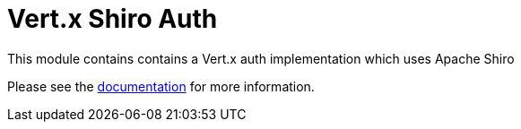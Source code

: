 = Vert.x Shiro Auth

This module contains contains a Vert.x auth implementation which uses Apache Shiro

Please see the http://vertx.io/docs/#authentication_and_authorisation[documentation] for more information.
